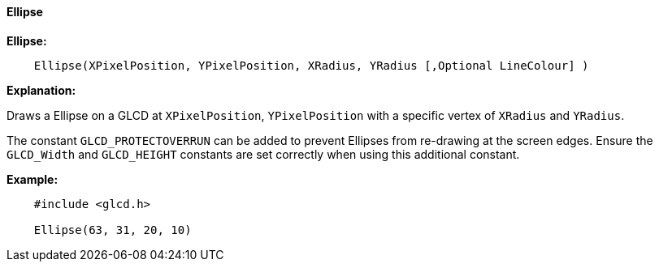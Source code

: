 ==== Ellipse

*Ellipse:*
----
    Ellipse(XPixelPosition, YPixelPosition, XRadius, YRadius [,Optional LineColour] )
----
*Explanation:*

Draws a Ellipse on a GLCD at `XPixelPosition`, `YPixelPosition` with a specific vertex of `XRadius` and `YRadius`.

The constant `GLCD_PROTECTOVERRUN` can be added to prevent Ellipses from
re-drawing at the screen edges. Ensure the `GLCD_Width` and `GLCD_HEIGHT`
constants are set correctly when using this additional constant.

*Example:*
----
    #include <glcd.h>

    Ellipse(63, 31, 20, 10)

----
